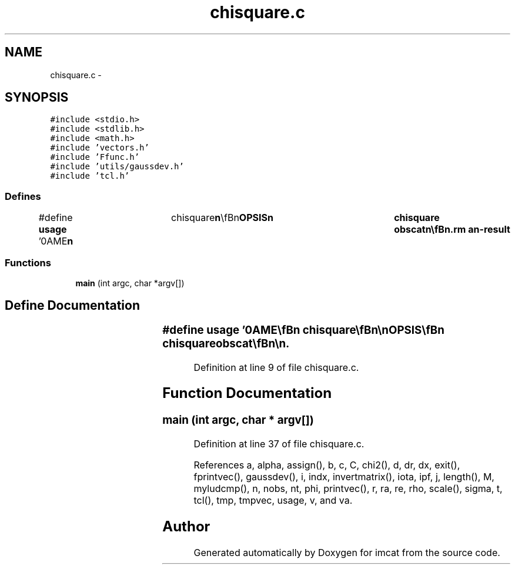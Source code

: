 .TH "chisquare.c" 3 "23 Dec 2003" "imcat" \" -*- nroff -*-
.ad l
.nh
.SH NAME
chisquare.c \- 
.SH SYNOPSIS
.br
.PP
\fC#include <stdio.h>\fP
.br
\fC#include <stdlib.h>\fP
.br
\fC#include <math.h>\fP
.br
\fC#include 'vectors.h'\fP
.br
\fC#include 'Ffunc.h'\fP
.br
\fC#include 'utils/gaussdev.h'\fP
.br
\fC#include 'tcl.h'\fP
.br

.SS "Defines"

.in +1c
.ti -1c
.RI "#define \fBusage\fP   '\\nNAME\\\fBn\fP\\	chisquare\\\fBn\fP\\\\\fBn\fP\\SYNOPSIS\\\fBn\fP\\	chisquare obscat\\\fBn\fP\\\\\fBn\fP\\DESCRIPTION\\\fBn\fP\\	chisquare finds \fBa\fP minimum chi-squared solution for \fBa\fP set of three observations\\\fBn\fP\\	given \fBa\fP starting \fBpoint\fP (possible generated by laplace3).\\\fBn\fP\\\\\fBn\fP\\	It does this by generating \fBa\fP cloud of phase-\fBpoints\fP x[6] around the initial\\\fBn\fP\\	solution and computes, for each \fBpoint\fP \fBa\fP chi-squared and then \fBfits\fP this\\\fBn\fP\\	to \fBa\fP second \fBorder\fP polynomial in \fBdx\fP[6].  The ML solution and the curvature\\\fBn\fP\\	matrix are then read off the resulting output file.\\\fBn\fP\\\\\fBn\fP\\	chisquare reads an lc format catalog from stdin containing the\\\fBn\fP\\	\fBa\fP preliminary solution \fBra\fP[3], \fBva\fP[3] and an estimate of the uncertainty\\\fBn\fP\\	in the distance, sigmad and \fBd\fP.  These are generated by laplace3.\\\fBn\fP\\\\\fBn\fP\\	It then reads \fBa\fP set of observations from obscat, and for each phase-\fBpoint\fP\\\fBn\fP\\	computes the chi-squared statistic.\\\fBn\fP\\\\\fBn\fP\\SEE ALSO\\\fBn\fP\\	makeobs_inertial makeobs_circ laplace3 tcl_evolve r2n chisquare\\\fBn\fP\\AUTHOR\\\fBn\fP\\	Nick Kaiser --- kaiser@hawaii.edu\\\fBn\fP\\\fBn\fP'"
.br
.in -1c
.SS "Functions"

.in +1c
.ti -1c
.RI "\fBmain\fP (int argc, char *argv[])"
.br
.in -1c
.SH "Define Documentation"
.PP 
.SS "#define \fBusage\fP   '\\nNAME\\\fBn\fP\\	chisquare\\\fBn\fP\\\\\fBn\fP\\SYNOPSIS\\\fBn\fP\\	chisquare obscat\\\fBn\fP\\\\\fBn\fP\\DESCRIPTION\\\fBn\fP\\	chisquare finds \fBa\fP minimum chi-squared solution for \fBa\fP set of three observations\\\fBn\fP\\	given \fBa\fP starting \fBpoint\fP (possible generated by laplace3).\\\fBn\fP\\\\\fBn\fP\\	It does this by generating \fBa\fP cloud of phase-\fBpoints\fP x[6] around the initial\\\fBn\fP\\	solution and computes, for each \fBpoint\fP \fBa\fP chi-squared and then \fBfits\fP this\\\fBn\fP\\	to \fBa\fP second \fBorder\fP polynomial in \fBdx\fP[6].  The ML solution and the curvature\\\fBn\fP\\	matrix are then read off the resulting output file.\\\fBn\fP\\\\\fBn\fP\\	chisquare reads an lc format catalog from stdin containing the\\\fBn\fP\\	\fBa\fP preliminary solution \fBra\fP[3], \fBva\fP[3] and an estimate of the uncertainty\\\fBn\fP\\	in the distance, sigmad and \fBd\fP.  These are generated by laplace3.\\\fBn\fP\\\\\fBn\fP\\	It then reads \fBa\fP set of observations from obscat, and for each phase-\fBpoint\fP\\\fBn\fP\\	computes the chi-squared statistic.\\\fBn\fP\\\\\fBn\fP\\SEE ALSO\\\fBn\fP\\	makeobs_inertial makeobs_circ laplace3 tcl_evolve r2n chisquare\\\fBn\fP\\AUTHOR\\\fBn\fP\\	Nick Kaiser --- kaiser@hawaii.edu\\\fBn\fP\\\fBn\fP'"
.PP
Definition at line 9 of file chisquare.c.
.SH "Function Documentation"
.PP 
.SS "main (int argc, char * argv[])"
.PP
Definition at line 37 of file chisquare.c.
.PP
References a, alpha, assign(), b, c, C, chi2(), d, dr, dx, exit(), fprintvec(), gaussdev(), i, indx, invertmatrix(), iota, ipf, j, length(), M, myludcmp(), n, nobs, nt, phi, printvec(), r, ra, re, rho, scale(), sigma, t, tcl(), tmp, tmpvec, usage, v, and va.
.SH "Author"
.PP 
Generated automatically by Doxygen for imcat from the source code.
